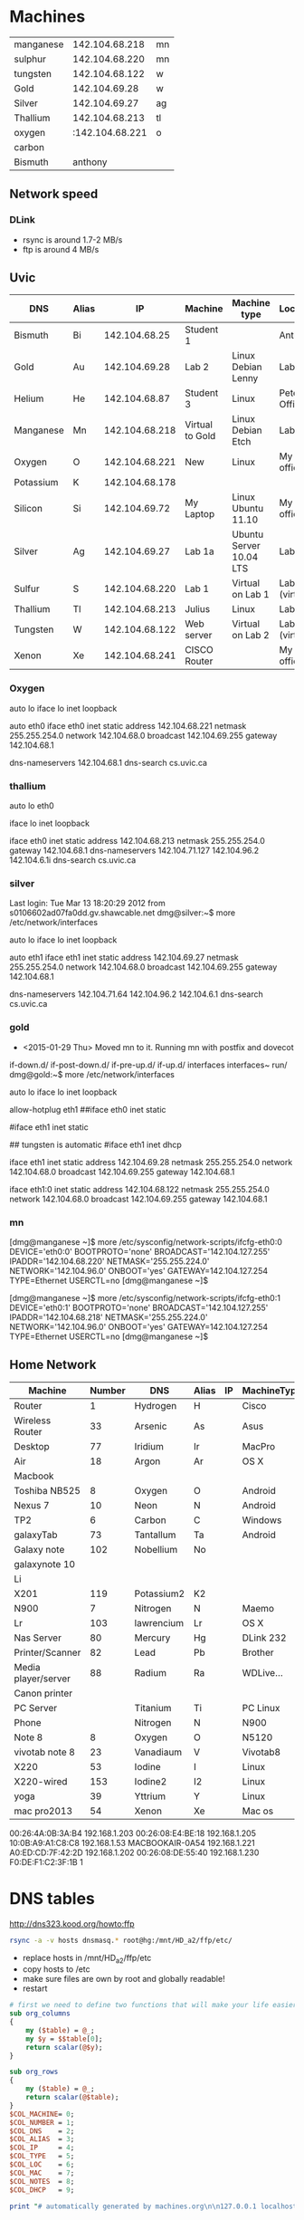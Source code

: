 * Machines

| manganese |  142.104.68.218 | mn |
| sulphur   |  142.104.68.220 | mn |
| tungsten  |  142.104.68.122 | w  |
| Gold      |   142.104.69.28 | w  |
| Silver    |   142.104.69.27 | ag |
| Thallium  |  142.104.68.213 | tl |
| oxygen    | :142.104.68.221 | o  |
| carbon    |                 |    |
| Bismuth   |         anthony |    |


** Network speed

*** DLink

- rsync is around 1.7-2 MB/s
- ftp is around 4 MB/s

** Uvic

|-----------+-------+----------------+-----------------+-------------------------+----------------|
| DNS       | Alias |             IP | Machine         | Machine type            | Location       |
|-----------+-------+----------------+-----------------+-------------------------+----------------|
| Bismuth   | Bi    |  142.104.68.25 | Student 1       |                         | Anthony        |
| Gold      | Au    |  142.104.69.28 | Lab 2           | Linux Debian Lenny      | Lab            |
| Helium    | He    |  142.104.68.87 | Student 3       | Linux                   | Peter's Office |
| Manganese | Mn    | 142.104.68.218 | Virtual to Gold | Linux Debian Etch       | Lab            |
| Oxygen    | O     | 142.104.68.221 | New             | Linux                   | My  office     |
| Potassium | K     | 142.104.68.178 |                 |                         |                |
| Silicon   | Si    |  142.104.69.72 | My Laptop       | Linux Ubuntu 11.10      | My office      |
| Silver    | Ag    |  142.104.69.27 | Lab 1a          | Ubuntu Server 10.04 LTS | Lab            |
| Sulfur    | S     | 142.104.68.220 | Lab 1           | Virtual on Lab 1        | Lab (virtual)  |
| Thallium  | Tl    | 142.104.68.213 | Julius          | Linux                   | Lab            |
| Tungsten  | W     | 142.104.68.122 | Web server      | Virtual on Lab 2        | Lab (virtual)  |
| Xenon     | Xe    | 142.104.68.241 | CISCO Router    |                         | My office      |
|-----------+-------+----------------+-----------------+-------------------------+----------------|

*** Oxygen

# This file describes the network interfaces available on your system
# and how to activate them. For more information, see interfaces(5).

# The loopback network interface
auto lo
iface lo inet loopback

# The primary network interface
auto eth0
iface eth0 inet static
	address 142.104.68.221
	netmask 255.255.254.0
	network 142.104.68.0
	broadcast 142.104.69.255
	gateway 142.104.68.1
	# dns-* options are implemented by the resolvconf package, if installed
	dns-nameservers 142.104.68.1
	dns-search cs.uvic.ca

*** thallium

# This file describes the network interfaces available on your system
# and how to activate them. For more information, see interfaces(5).

# The loopback network interface
auto lo eth0

iface lo inet loopback

iface eth0 inet static
    address 142.104.68.213
    netmask 255.255.254.0
    gateway 142.104.68.1
    dns-nameservers 142.104.71.127 142.104.96.2 142.104.6.1i
    dns-search cs.uvic.ca

#   dns-nameservers 64.59.160.13 64.59.160.15

*** silver

Last login: Tue Mar 13 18:20:29 2012 from s0106602ad07fa0dd.gv.shawcable.net
dmg@silver:~$ more /etc/network/interfaces
# This file describes the network interfaces available on your system
# and how to activate them. For more information, see interfaces(5).

# The loopback network interface
auto lo
iface lo inet loopback

# The primary network interface
auto eth1
iface eth1 inet static
	address 142.104.69.27
	netmask 255.255.254.0
	network 142.104.68.0
	broadcast 142.104.69.255
	gateway 142.104.68.1
	# dns-* options are implemented by the resolvconf package, if installed
	dns-nameservers 142.104.71.64 142.104.96.2 142.104.6.1
	dns-search cs.uvic.ca

*** gold

- <2015-01-29 Thu> Moved mn to it. Running mn with postfix and dovecot


if-down.d/      if-post-down.d/ if-pre-up.d/    if-up.d/        interfaces      interfaces~     run/
dmg@gold:~$ more /etc/network/interfaces
# This file describes the network interfaces available on your system
# and how to activate them. For more information, see interfaces(5).

# The loopback network interface
auto lo
iface lo inet loopback

# The primary network interface
allow-hotplug eth1
##iface eth0 inet static
#             address 142.104.69.28
#             netmask 255.255.254.0
#             network 142.104.66.0
#            broadcast 142.104.69.255
# force gold to be static
#iface eth1 inet static
#             address 142.104.69.28
#             netmask 255.255.254.0
#             network 142.104.68.1
#             broadcast 142.104.69.255
## tungsten is automatic
#iface eth1   inet dhcp

iface eth1 inet static
             address 142.104.69.28
             netmask 255.255.254.0
             network 142.104.68.0
             broadcast 142.104.69.255
	     gateway 142.104.68.1

iface eth1:0   inet static
             address 142.104.68.122
             netmask 255.255.254.0
             network 142.104.68.0
             broadcast 142.104.69.255
	     gateway 142.104.68.1


*** mn

[dmg@manganese ~]$ more /etc/sysconfig/network-scripts/ifcfg-eth0:0
DEVICE='eth0:0'
BOOTPROTO='none'
BROADCAST='142.104.127.255'
IPADDR='142.104.68.220'
NETMASK='255.255.224.0'
NETWORK='142.104.96.0'
ONBOOT='yes'
GATEWAY=142.104.127.254
TYPE=Ethernet
USERCTL=no
[dmg@manganese ~]$

[dmg@manganese ~]$ more /etc/sysconfig/network-scripts/ifcfg-eth0:1
DEVICE='eth0:1'
BOOTPROTO='none'
BROADCAST='142.104.127.255'
IPADDR='142.104.68.218'
NETMASK='255.255.224.0'
NETWORK='142.104.96.0'
ONBOOT='yes'
GATEWAY=142.104.127.254
TYPE=Ethernet
USERCTL=no
[dmg@manganese ~]$



** Home Network



#+name: machines
| Machine             | Number | DNS        | Alias | IP | MachineType | Location | MAC               | Notes    | DHCP |
|---------------------+--------+------------+-------+----+-------------+----------+-------------------+----------+------|
| Router              |      1 | Hydrogen   | H     |    | Cisco       | dmgO     | 00:1C:10:46:0E:F5 | cusadmin | No   |
| Wireless Router     |     33 | Arsenic    | As    |    | Asus        | dmgO     |                   | admin    | No   |
| Desktop             |     77 | Iridium    | Ir    |    | MacPro      | dmgO     | 00:1D:4F:46:C2:68 |          | No   |
| Air                 |     18 | Argon      | Ar    |    | OS X        | dmg      | D0:E1:40:8A:0A:54 |          |      |
| Macbook             |        |            |       |    |             |          |                   |          |      |
| Toshiba NB525       |      8 | Oxygen     | O     |    | Android     | dmg      |                   |          |      |
| Nexus 7             |     10 | Neon       | N     |    | Android     | dmg      | 08:60:6E:2C:8E:7F |          |      |
| TP2                 |      6 | Carbon     | C     |    | Windows     | dmg      | 1C:3E:84:2F:F8:A7 |          |      |
| galaxyTab           |     73 | Tantallum  | Ta    |    | Android     | dmg      | 60:a1:0a:81:7b:74 |          |      |
| Galaxy note         |    102 | Nobellium  | No    |    |             | rose     |                   |          |      |
| galaxynote 10       |        |            |       |    |             |          |                   |          |      |
| Li                  |        |            |       |    |             |          |                   | 3        |      |
| X201                |    119 | Potassium2 | K2    |    |             |          | 00:1d:72:8e:1d:ba |          |      |
| N900                |      7 | Nitrogen   | N     |    | Maemo       | dmg      | 34:7e:39:42:b1:d0 |          |      |
| Lr                  |    103 | lawrencium | Lr    |    | OS X        | rose     | A0:ED:CD:7F:42:2D |          |      |
| Nas Server          |     80 | Mercury    | Hg    |    | DLink 232   | dmg      | F0:7D:68:6A:02:BE | admin    |      |
| Printer/Scanner     |     82 | Lead       | Pb    |    | Brother     | dmg      | 00:1B:A9:72:FD:1B |          |      |
| Media player/server |     88 | Radium     | Ra    |    | WDLive...   | dmg      | 00:90:A9:A2:67:07 |          |      |
| Canon printer       |        |            |       |    |             |          |                   |          |      |
| PC Server           |        | Titanium   | Ti    |    | PC Linux    | Basement |                   |          |      |
| Phone               |        | Nitrogen   | N     |    | N900        |          |                   |          |      |
| Note 8              |      8 | Oxygen     | O     |    | N5120       | dmg      | 04:1B:BA:34:F7:0A |          |      |
| vivotab note 8      |     23 | Vanadiaum  | V     |    | Vivotab8    | dmg      | e0:3f:49:db:4a:ab |          |      |
| X220                |     53 | Iodine     | I     |    | Linux       | dmg      | 10:0B:A9:A1:C8:C8 |          |      |
| X220-wired          |    153 | Iodine2    | I2    |    | Linux       | dmg      | f0:de:f1:c2:3f:1b |          |      |
| yoga                |     39 | Yttrium    | Y     |    | Linux       | dmg      | f8:16:54:67:e7:1a |          |      |
| mac pro2013         |     54 | Xenon      | Xe    |    | Mac os      | dmg      | 00:3e:e1:c4:8f:27 |          | No   |

00:26:4A:0B:3A:B4	192.168.1.203
00:26:08:E4:BE:18	192.168.1.205
10:0B:A9:A1:C8:C8	192.168.1.53
MACBOOKAIR-0A54	        192.168.1.221
A0:ED:CD:7F:42:2D	192.168.1.202
00:26:08:DE:55:40	192.168.1.230
F0:DE:F1:C2:3F:1B	1


* DNS tables

http://dns323.kood.org/howto:ffp

#+BEGIN_SRC bash
rsync -a -v hosts dnsmasq.* root@hg:/mnt/HD_a2/ffp/etc/
#+END_SRC

#+RESULTS:
| sending     | incremental | file  | list     |         |       |        |           |
| dnsmasq.dmg |             |       |          |         |       |        |           |
| hosts       |             |       |          |         |       |        |           |
|             |             |       |          |         |       |        |           |
| sent        | 2,439       | bytes | received |      90 | bytes | 722.57 | bytes/sec |
| total       | size        | is    | 22,192   | speedup | is    |   8.78 |           |

- replace hosts in /mnt/HD_a2/ffp/etc
- copy hosts to /etc
- make sure files are own by root and globally readable!
- restart

#+begin_src perl :results output :var data=machines :file hosts
  # first we need to define two functions that will make your life easier
  sub org_columns
  {
      my ($table) = @_;
      my $y = $$table[0];
      return scalar(@$y);
  }

  sub org_rows
  {
      my ($table) = @_;
      return scalar(@$table);
  }
  $COL_MACHINE= 0;
  $COL_NUMBER = 1;
  $COL_DNS    = 2;
  $COL_ALIAS  = 3;
  $COL_IP     = 4;
  $COL_TYPE   = 5;
  $COL_LOC    = 6;
  $COL_MAC    = 7;
  $COL_NOTES  = 8;
  $COL_DHCP   = 9;

  print "# automatically generated by machines.org\n\n127.0.0.1 localhost.localdomain localhost\n\n";


  for (my $row=0;$row<org_rows($data); $row++) {
    next if $$data[$row][$COL_NUMBER] eq "";
    # skip itself
    my $t = $$data[$row];
    my ($machine, $number, $dns, $alias, $xxxd, $type, $location, $mac) = @$t;
    my $dns = lc($dns);
    my $alias = lc($alias);

    print "# $machine Type: $type Location: $location\n";
    print "192.168.1.$number $alias ${alias}.dmg $dns ${dns}.dmg \n\n";
  }

#+end_src

#+RESULTS:
[[file:hosts]]

* DNS

generate dnsmasq.dmg

#+begin_src perl :results output :var data=machines :file dnsmasq.dmg
  # first we need to define two functions that will make your life easier
  sub org_columns
  {
      my ($table) = @_;
      my $y = $$table[0];
      return scalar(@$y);
  }

  sub org_rows
  {
      my ($table) = @_;
      return scalar(@$table);
  }
  $COL_MACHINE= 0;
  $COL_NUMBER = 1;
  $COL_DNS    = 2;
  $COL_ALIAS  = 3;
  $COL_IP     = 4;
  $COL_TYPE   = 5;
  $COL_LOC    = 6;
  $COL_MAC    = 7;
  $col_notes  = 8;
  $COL_DHCP   = 9;

  print "# automatically generated by machines.org\n\n";


  for (my $row=0;$row<org_rows($data); $row++) {
    next if $$data[$row][$COL_NUMBER] eq "";
    # skip itself
    my $t = $$data[$row];
    my ($machine, $number, $dns, $alias, $ip, $type, $location, $mac) = @$t;
    my $dns = lc($dns);
    my $alias = lc($alias);
    next if $number == 80;
    next if $mac eq '';

    print "# $machine Type: $type Location: $location\n";
    print "dhcp-host=$mac,$dns\n\n";
  }

#+end_src

#+RESULTS:
[[file:dnsmasq.dmg]]
